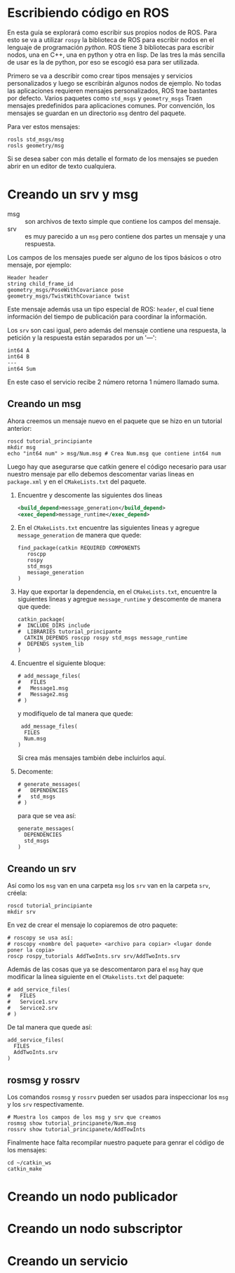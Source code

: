 * Escribiendo código en ROS
En esta guía se explorará como escribir sus propios nodos de
ROS. Para esto se va a utilizar ~rospy~ la biblioteca de ROS para
escribir nodos en el lenguaje de programación /python/. ROS tiene 3
bibliotecas para escribir nodos, una en C++, una en python y otra en
lisp. De las tres la más sencilla de usar es la de python, por eso se
escogió esa para ser utilizada.

Primero se va a describir como crear tipos mensajes y servicios
personalizados y luego se escribirán algunos nodos de ejemplo. No
todas las aplicaciones requieren mensajes personalizados, ROS trae
bastantes por defecto. Varios paquetes como ~std_msgs~ y
~geometry_msgs~ Traen mensajes predefinidos para aplicaciones
comunes. Por convención, los mensajes se guardan en un directorio
~msg~ dentro del paquete.

Para ver estos mensajes:
#+BEGIN_SRC shell
rosls std_msgs/msg
rosls geometry/msg
#+END_SRC

Si se desea saber con más detalle el formato de los mensajes se pueden
abrir en un editor de texto cualquiera.

* Creando un srv y msg
- msg :: son archivos de texto  simple que contiene los campos del
         mensaje.
- srv :: es muy parecido a un ~msg~ pero contiene dos partes un
         mensaje y una respuesta.

Los campos de los mensajes puede ser alguno de los tipos básicos o
otro mensaje, por ejemplo:
#+BEGIN_SRC shell
  Header header
  string child_frame_id
  geometry_msgs/PoseWithCovariance pose
  geometry_msgs/TwistWithCovariance twist
#+END_SRC

Este mensaje además usa un tipo especial de ROS: ~header~, el cual
tiene información del tiempo de publicación para coordinar la
información.

Los ~srv~ son casi igual, pero además del mensaje contiene una
respuesta, la petición y la respuesta están separados por un '---':
#+BEGIN_SRC shell
int64 A
int64 B
---
int64 Sum
#+END_SRC
En este caso el servicio recibe 2 número retorna 1 número llamado
suma.

** Creando un msg
Ahora creemos un mensaje nuevo en el paquete que se hizo en un
tutorial anterior:
#+BEGIN_SRC shell
roscd tutorial_principiante
mkdir msg
echo "int64 num" > msg/Num.msg # Crea Num.msg que contiene int64 num
#+END_SRC

Luego hay que asegurarse que catkin genere el código necesario para
usar nuestro mensaje par ello debemos descomentar varias lineas en
~package.xml~ y en el ~CMakeLists.txt~ del paquete.

1. Encuentre y descomente las siguientes dos lineas
   #+BEGIN_SRC xml
     <build_depend>message_generation</build_depend>
     <exec_depend>message_runtime</exec_depend>
   #+END_SRC
2. En el ~CMakeLists.txt~ encuentre las siguientes lineas y agregue
   ~message_generation~ de manera que quede:
   #+BEGIN_SRC shell
     find_package(catkin REQUIRED COMPONENTS
        roscpp
        rospy
        std_msgs
        message_generation
     )
   #+END_SRC
3. Hay que exportar la dependencia, en el ~CMakeLists.txt~, encuentre
   la siguientes lineas y agregue ~message_runtime~  y descomente de manera que
   quede:
   #+BEGIN_SRC shell
     catkin_package(
     #  INCLUDE_DIRS include
     #  LIBRARIES tutorial_principante
       CATKIN_DEPENDS roscpp rospy std_msgs message_runtime
     #  DEPENDS system_lib
     )
   #+END_SRC
4. Encuentre el siguiente bloque:
   #+BEGIN_SRC shell
     # add_message_files(
     #   FILES
     #   Message1.msg
     #   Message2.msg
     # )
   #+END_SRC
   y modifíquelo de tal manera que quede:
   #+BEGIN_SRC shell
      add_message_files(
       FILES
       Num.msg
     )
   #+END_SRC
   Si crea más mensajes también debe incluirlos aquí.
5. Decomente:
   #+BEGIN_SRC shell
     # generate_messages(
     #   DEPENDENCIES
     #   std_msgs
     # )
   #+END_SRC
   para que se vea así:
   #+BEGIN_SRC shell
      generate_messages(
        DEPENDENCIES
        std_msgs
      )
   #+END_SRC

** Creando un srv
   Así como los ~msg~ van en una carpeta ~msg~ los ~srv~ van en la
   carpeta ~srv~, créela:
#+BEGIN_SRC shell
roscd tutorial_principiante
mkdir srv
#+END_SRC

En vez de crear el mensaje lo copiaremos de otro paquete:
#+BEGIN_SRC shell
# roscopy se usa así:
# roscopy <nombre del paquete> <archivo para copiar> <lugar donde poner la copia>
roscp rospy_tutorials AddTwoInts.srv srv/AddTwoInts.srv
#+END_SRC

Además de las cosas que ya se descomentaron para el ~msg~ hay que
modificar la linea siguiente en el ~CMakelists.txt~ del paquete:
#+BEGIN_SRC shell
# add_service_files(
#   FILES
#   Service1.srv
#   Service2.srv
# )
#+END_SRC
De tal manera que quede así:
#+BEGIN_SRC shell
 add_service_files(
   FILES
   AddTwoInts.srv
 )
#+END_SRC

** rosmsg y rossrv
Los comandos ~rosmsg~ y ~rossrv~ pueden ser usados para inspeccionar
los ~msg~ y los ~srv~ respectivamente.
#+BEGIN_SRC shell
# Muestra los campos de los msg y srv que creamos
rosmsg show tutorial_principanete/Num.msg
rossrv show tutorial_principanete/AddTowInts
#+END_SRC

Finalmente hace falta recompilar nuestro paquete para genrar el código
de los mensajes:
#+BEGIN_SRC shell
cd ~/catkin_ws
catkin_make
#+END_SRC

* Creando un nodo publicador

* Creando un nodo subscriptor

* Creando un servicio
